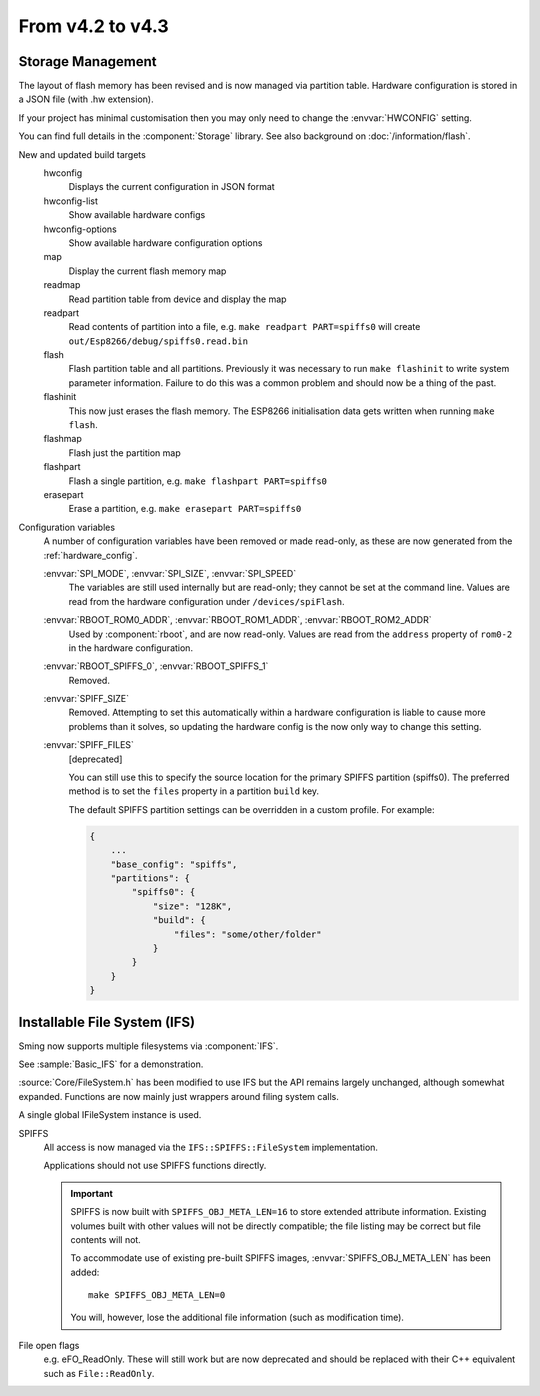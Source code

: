 *****************
From v4.2 to v4.3
*****************

.. highlight:: c++


Storage Management
------------------

The layout of flash memory has been revised and is now managed via partition table.
Hardware configuration is stored in a JSON file (with .hw extension).

If your project has minimal customisation then you may only need to change
the :envvar:`HWCONFIG` setting.

You can find full details in the :component:`Storage` library.
See also background on :doc:`/information/flash`.

New and updated build targets
    hwconfig
        Displays the current configuration in JSON format
    hwconfig-list
        Show available hardware configs
    hwconfig-options
        Show available hardware configuration options
    map
        Display the current flash memory map
    readmap
        Read partition table from device and display the map
    readpart
        Read contents of partition into a file, e.g. ``make readpart PART=spiffs0``
        will create ``out/Esp8266/debug/spiffs0.read.bin``
    flash
        Flash partition table and all partitions. Previously it was necessary to run
        ``make flashinit`` to write system parameter information. Failure to do this
        was a common problem and should now be a thing of the past.
    flashinit
        This now just erases the flash memory.
        The ESP8266 initialisation data gets written when running ``make flash``.
    flashmap
        Flash just the partition map
    flashpart
        Flash a single partition, e.g. ``make flashpart PART=spiffs0``
    erasepart
        Erase a partition, e.g. ``make erasepart PART=spiffs0``

Configuration variables
    A number of configuration variables have been removed or made read-only, as these are now
    generated from the :ref:`hardware_config`.

    :envvar:`SPI_MODE`, :envvar:`SPI_SIZE`, :envvar:`SPI_SPEED`
        The variables are still used internally but are read-only; they cannot be set at the command line.
        Values are read from the hardware configuration under ``/devices/spiFlash``.

    :envvar:`RBOOT_ROM0_ADDR`, :envvar:`RBOOT_ROM1_ADDR`, :envvar:`RBOOT_ROM2_ADDR`
        Used by :component:`rboot`, and are now read-only.
        Values are read from the ``address`` property of ``rom0-2`` in the hardware configuration.

    :envvar:`RBOOT_SPIFFS_0`, :envvar:`RBOOT_SPIFFS_1`
        Removed.

    :envvar:`SPIFF_SIZE`
        Removed. Attempting to set this automatically within a hardware configuration is
        liable to cause more problems than it solves, so updating the hardware config is
        the now only way to change this setting.

    :envvar:`SPIFF_FILES`
        [deprecated]

        You can still use this to specify the source location for the primary
        SPIFFS partition (spiffs0). The preferred method is to set the ``files``
        property in a partition ``build`` key.

        The default SPIFFS partition settings can be overridden in a custom profile.
        For example:

        .. code-block:: json

            {
                ...
                "base_config": "spiffs",
                "partitions": {
                    "spiffs0": {
                        "size": "128K",
                        "build": {
                            "files": "some/other/folder"
                        }
                    }
                }
            }


Installable File System (IFS)
-----------------------------

Sming now supports multiple filesystems via :component:`IFS`.

See :sample:`Basic_IFS` for a demonstration.

:source:`Core/FileSystem.h` has been modified to use IFS but the API remains largely unchanged, although somewhat expanded.
Functions are now mainly just wrappers around filing system calls.

A single global IFileSystem instance is used.

SPIFFS
    All access is now managed via the ``IFS::SPIFFS::FileSystem`` implementation.

    Applications should not use SPIFFS functions directly.

    .. important::

        SPIFFS is now built with ``SPIFFS_OBJ_META_LEN=16`` to store extended attribute information.
        Existing volumes built with other values will not be directly compatible; the file listing may be
        correct but file contents will not.

        To accommodate use of existing pre-built SPIFFS images, :envvar:`SPIFFS_OBJ_META_LEN` has been added::

            make SPIFFS_OBJ_META_LEN=0

        You will, however, lose the additional file information (such as modification time).

File open flags
    e.g. eFO_ReadOnly. These will still work but are now deprecated and should be replaced with their
    C++ equivalent such as ``File::ReadOnly``.
